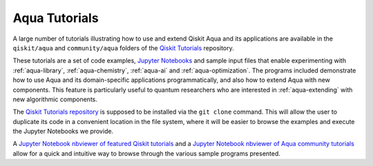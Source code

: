 .. _aqua-tutorials:

**************
Aqua Tutorials
**************

A large number of tutorials illustrating how to use and extend Qiskit Aqua and its applications are available
in the ``qiskit/aqua`` and ``community/aqua`` folders of the `Qiskit Tutorials <https://github.com/Qiskit/qiskit-tutorials>`__ repository.

These tutorials are a set of code examples,
`Jupyter Notebooks <http://jupyter.org/>`__ and sample input files
that enable experimenting with :ref:`aqua-library`, :ref:`aqua-chemistry`, :ref:`aqua-ai`
and :ref:`aqua-optimization`.  The programs included demonstrate
how to use Aqua and its domain-specific applications programmatically, and also
how to extend Aqua with new components.  This feature is particularly useful to
quantum researchers who are interested in :ref:`aqua-extending` with new algorithmic
components.

The `Qiskit Tutorials repository <https://github.com/Qiskit/qiskit-tutorials>`__ is supposed to be
installed via the ``git clone`` command.  This will allow the user to duplicate its code in a
convenient location in the file system, where it will be easier to browse the examples and
execute the Jupyter Notebooks we provide.

A `Jupyter Notebook nbviewer of featured Qiskit tutorials <https://github.com/Qiskit/qiskit-tutorials/blob/master/index.ipynb>`__
and a `Jupyter Notebook nbviewer of Aqua community tutorials <https://github.com/Qiskit/qiskit-tutorials/blob/master/community/aqua/index.ipynb>`__
allow for a quick and intuitive way to browse through the various sample programs presented.

